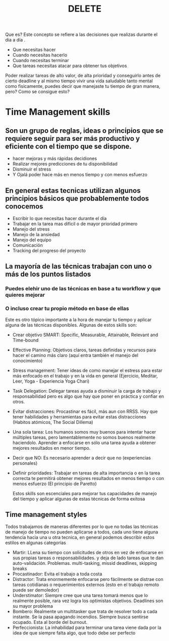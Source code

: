 #+TITLE: DELETE
#+HUGO_BASE_DIR: ~/Development/matiasfha/brain
#+HUGO_SECTION: notes

Que es? Este concepto se refiere a las decisiones que realizas durante el dia a día .
- Que necesitas hacer
- Cuando necesitas hacerlo
- Cuando necesitas terminar
- Que tareas necesitas atacar para obtener tus objetivos
Poder realizar tareas de alto valor, de alta prioridad y conseguirlo antes de cierto deadline y al mismo tiempo vivir una vida saludable tanto mental como fisicamente, puedes decir que manejaste tu tiempo de gran manera, pero? Como se consigue esto?
* Time Management skills
** Son un grupo de reglas, ideas o principios que se requiere seguir para ser más productivo y eficiente con el tiempo que se dispone.
- hacer mejoras y más rápidas decidiones
- Realizar mejores predicciones de tu disponibilidad
- Disminuir el stress
- Y Ojalá poder hace más en menos tiempo y con menos esfuerzo
** En general estas tecnicas utilizan algunos principios básicos que probablemente todos conocemos
- Escribir lo que necesitas hacer durante el día
- Trabajar en la tarea mas dificil o de mayor prioridad primero
- Manejo del stress
- Manejo de la ansiedad
- Manejo del equipo
- Comunicación
- Tracking del progreso del proyecto
** La mayoría de las técnicas trabajan con uno o más de los puntos listados
*** Puedes elehir uno de las técnicas en base a tu workflow y que quieres mejorar
*** O incluso crear tu propio método en base de ellas
 Este es otro tópico importante a la hora de manejar tu tiempo y aplicar alguna de las técnicas disponibles.
 Algunas de estos skills son:
- Crear objetivo SMART: Specific, Measurable, Attainable, Relevant and Time-bound
- Effective Planning: Objetivos claros, tareas definidas y recursos  para hacer el camino más claro (aquí entra también el manejo del conocimiento)
- Stress management: Tener ideas de como manejar el estress para estar más enfocado en el trabajo y en la vida en general (Ejercicio, Meditar, Leer, Yoga - Experiencia Yoga Chari)
- Task Delegation: Delegar tareas ayuda a disminuir la carga de trabajo y responsabilidad pero es algo que hay que poner en práctica y confiar en otros.
- Evitar distracciones: Procastinar es fácil, más aun con RRSS. Hay que tener habilidades y herramientas para evitar estas distracciones (Habitos atómicos, The Social Dillema)
- Una sola tarea: Los humanos somos muy buenos para intentar hacer múltiples tareas, pero lamentablemente no somos buenos realmente haciendolo. Aprender a enfocarse en sólo una tarea ayuda a obtener mejores resultados en menor tiempo.
- Decir que NO: Es necesario aprender a decir que no (experiencias personales)
- Definir prioridades: Trabajar en tareas de alta importancia o en la tarea correcta te permitirá obtener mejores resultados en menos tiempo o con menos esfuerzo (El principio de Paretto)

  Estos skills son escenciales para mejorar tus capacidades de manejo del tiempo y aplicar algunas de estas técnicas de forma exitosa

** Time management styles
Todos trabajamos de maneras diferentes por lo que no todas las técnicas de manejo de tiempo no pueden aplicarse a todos, cada uno tiene alguna tendencia hacia una u otra tecnica, en general podemos describir estos estilos en algunas categorías
- Martir: LLena su tiempo con solicitudes de otros en vez de enfocarse en sus propias tareas o responsabilidades. y deja de lado tareas que te dan auto-validación. Problemas. multi-tasking, missid deadlines, skipping breaks
- Procastinador: Evita el trabajo a toda costa
- Distractor: Trata enormemente enfocarse pero fácilmente se distrae con tareas cotidianas o requerimientos externos (esto en el trabajo remoto puede ser demoledor)
- Understimator: Siempre cree que una tarea tomará menos que lo realmente posible, rara vez logra los optimistas objetivos. Deadlines son su mayor problema
- Bombero: Realmente un multitasker que trata de resolver todo a cada instante. Se la pasa apagando incendios. Siempre busca sentirse ocupado. Esta al borde del burnout.
- Perfeccionista: La inhabilidad para terminar una tarea viene dada por la idea de que siempre falta algo, que todo debe ser perfecto
